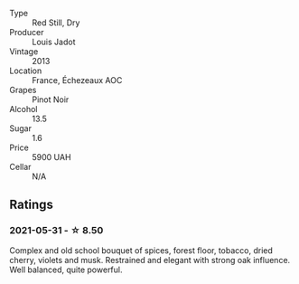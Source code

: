 #+attr_html: :class wine-main-image
[[file:/images/fb/c96f93-ba25-44b4-a8d0-de75510b9fc9/2021-06-01-07-39-31-AF72052C-F879-49AC-A670-4B357FD1D884-1-105-c.webp]]

- Type :: Red Still, Dry
- Producer :: Louis Jadot
- Vintage :: 2013
- Location :: France, Échezeaux AOC
- Grapes :: Pinot Noir
- Alcohol :: 13.5
- Sugar :: 1.6
- Price :: 5900 UAH
- Cellar :: N/A

** Ratings

*** 2021-05-31 - ☆ 8.50

Complex and old school bouquet of spices, forest floor, tobacco, dried cherry, violets and musk. Restrained and elegant with strong oak influence. Well balanced, quite powerful.

